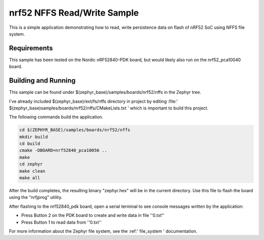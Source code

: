 .. _nrf52_NFFS_sample:

nrf52 NFFS Read/Write Sample
############################

This is a simple application demonstrating how to read, write persistence data on 
flash of nRF52 SoC using NFFS file system.

Requirements
************

This sample has been tested on the Nordic nRF52840-PDK board, but would
likely also run on the nrf52_pca10040 board.

Building and Running
********************

This sample can be found under $(zephyr_base)/samples/boards/nrf52/nffs in the
Zephyr tree.

I've already included $(zephyr_base)/ext/fs/nffs directory 
in project by editing :file:' $(zephyr_base)samples/boards/nrf52/nffs/CMakeLists.txt '
which is important to build this project.

The following commands build the application.

.. code-block:: bash

   cd $(ZEPHYR_BASE)/samples/boards/nrf52/nffs
   mkdir build
   cd build
   cmake -DBOARD=nrf52840_pca10056 ..
   make
   cd zephyr
   make clean
   make all

After the build completes, the resulting binary "zephyr.hex" will be
in the current directory.  Use this file to flash the board using the
"nrfjprog" utility.

After flashing to the nrf52840_pdk board, open a serial terminal to see console messages
written by the application:

- Press Button 2 on the PDK board to create and write data in file ''0.txt''
- Press Button 1 to read data from ''0.txt''

For more information about the Zephyr file system, see the :ref:' file_system ' documentation. 
